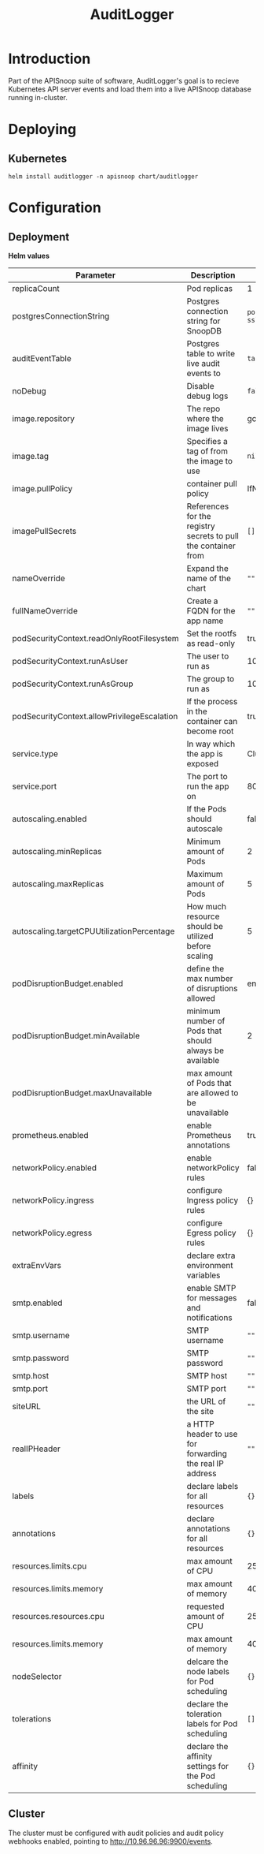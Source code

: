 #+TITLE: AuditLogger

* Introduction

Part of the APISnoop suite of software, AuditLogger's goal is to recieve Kubernetes API server events and load them into a live APISnoop database running in-cluster.

* Deploying
** Kubernetes

#+begin_src shell
helm install auditlogger -n apisnoop chart/auditlogger
#+end_src

* Configuration
** Deployment

**Helm values**

| Parameter                                   | Description                                                    | Default                                                         |
|---------------------------------------------+----------------------------------------------------------------+-----------------------------------------------------------------|
| replicaCount                                | Pod replicas                                                   | 1                                                               |
| postgresConnectionString                    | Postgres connection string for SnoopDB                         | ~postgres://apisnoop:apisnoop@snoopdb/apisnoop?sslmode=disable~ |
| auditEventTable                             | Postgres table to write live audit events to                   | ~table.audit_event~                                             |
| noDebug                                     | Disable debug logs                                             | ~false~                                                         |
| image.repository                            | The repo where the image lives                                 | gcr.io/apisnoop/auditlogger                                     |
| image.tag                                   | Specifies a tag of from the image to use                       | ~nil~                                                           |
| image.pullPolicy                            | container pull policy                                          | IfNotPresent                                                    |
| imagePullSecrets                            | References for the registry secrets to pull the container from | ~[]~                                                            |
| nameOverride                                | Expand the name of the chart                                   | ~""~                                                            |
| fullNameOverride                            | Create a FQDN for the app name                                 | ~""~                                                            |
| podSecurityContext.readOnlyRootFilesystem   | Set the rootfs as read-only                                    | true                                                            |
| podSecurityContext.runAsUser                | The user to run as                                             | 1000                                                            |
| podSecurityContext.runAsGroup               | The group to run as                                            | 1000                                                            |
| podSecurityContext.allowPrivilegeEscalation | If the process in the container can become root                | true                                                            |
| service.type                                | In way which the app is exposed                                | ClusterIP                                                       |
| service.port                                | The port to run the app on                                     | 8080                                                            |
| autoscaling.enabled                         | If the Pods should autoscale                                   | false                                                           |
| autoscaling.minReplicas                     | Minimum amount of Pods                                         | 2                                                               |
| autoscaling.maxReplicas                     | Maximum amount of Pods                                         | 5                                                               |
| autoscaling.targetCPUUtilizationPercentage  | How much resource should be utilized before scaling            | 5                                                               |
| podDisruptionBudget.enabled                 | define the max number of disruptions allowed                   | enable                                                          |
| podDisruptionBudget.minAvailable            | minimum number of Pods that should always be available         | 2                                                               |
| podDisruptionBudget.maxUnavailable          | max amount of Pods that are allowed to be unavailable          |                                                                 |
| prometheus.enabled                          | enable Prometheus annotations                                  | true                                                            |
| networkPolicy.enabled                       | enable networkPolicy rules                                     | false                                                           |
| networkPolicy.ingress                       | configure Ingress policy rules                                 | {}                                                              |
| networkPolicy.egress                        | configure Egress policy rules                                  | {}                                                              |
| extraEnvVars                                | declare extra environment variables                            |                                                                 |
| smtp.enabled                                | enable SMTP for messages and notifications                     | false                                                           |
| smtp.username                               | SMTP username                                                  | ~""~                                                            |
| smtp.password                               | SMTP password                                                  | ~""~                                                            |
| smtp.host                                   | SMTP host                                                      | ~""~                                                            |
| smtp.port                                   | SMTP port                                                      | ~""~                                                            |
| siteURL                                     | the URL of the site                                            | ~""~                                                            |
| realIPHeader                                | a HTTP header to use for forwarding the real IP address        | ~""~                                                            |
| labels                                      | declare labels for all resources                               | ~{}~                                                            |
| annotations                                 | declare annotations for all resources                          | ~{}~                                                            |
| resources.limits.cpu                        | max amount of CPU                                              | 250m                                                            |
| resources.limits.memory                     | max amount of memory                                           | 40Mi                                                            |
| resources.resources.cpu                     | requested amount of CPU                                        | 250m                                                            |
| resources.limits.memory                     | max amount of memory                                           | 40Mi                                                            |
| nodeSelector                                | delcare the node labels for Pod scheduling                     | ~{}~                                                            |
| tolerations                                 | declare the toleration labels for Pod scheduling               | ~[]~                                                            |
| affinity                                    | declare the affinity settings for the Pod scheduling           | ~{}~                                                            |

** Cluster
The cluster must be configured with audit policies and audit policy webhooks enabled, pointing to http://10.96.96.96:9900/events.
